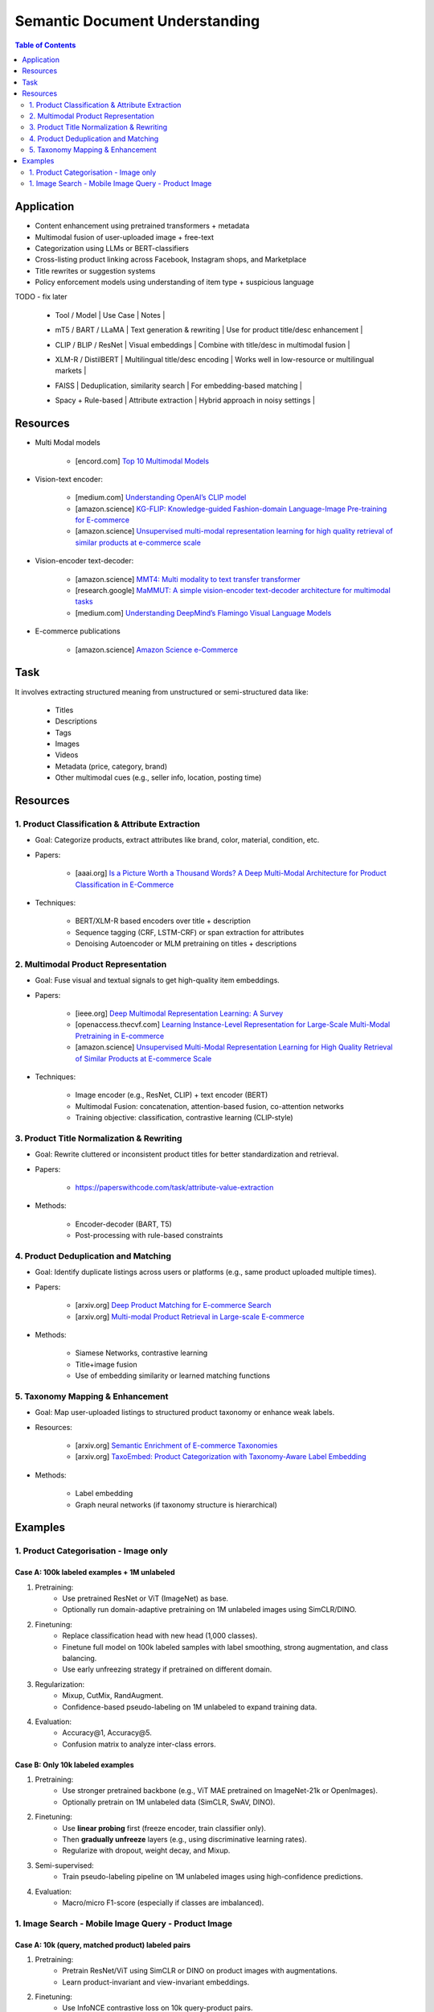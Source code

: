 ##########################################################################
Semantic Document Understanding
##########################################################################
.. contents:: Table of Contents
	:depth: 2
	:local:
	:backlinks: none

**************************************************************************
Application
**************************************************************************
- Content enhancement using pretrained transformers + metadata
- Multimodal fusion of user-uploaded image + free-text
- Categorization using LLMs or BERT-classifiers
- Cross-listing product linking across Facebook, Instagram shops, and Marketplace
- Title rewrites or suggestion systems
- Policy enforcement models using understanding of item type + suspicious language

TODO - fix later

	- | Tool / Model | Use Case | Notes |
	- | mT5 / BART / LLaMA | Text generation & rewriting | Use for product title/desc enhancement |
	- | CLIP / BLIP / ResNet | Visual embeddings | Combine with title/desc in multimodal fusion |
	- | XLM-R / DistilBERT | Multilingual title/desc encoding | Works well in low-resource or multilingual markets |
	- | FAISS | Deduplication, similarity search | For embedding-based matching |
	- | Spacy + Rule-based | Attribute extraction | Hybrid approach in noisy settings |

**************************************************************************
Resources
**************************************************************************
- Multi Modal models

	- [encord.com] `Top 10 Multimodal Models <https://encord.com/blog/top-multimodal-models/>`_
- Vision-text encoder:

	- [medium.com] `Understanding OpenAI’s CLIP model <https://medium.com/@paluchasz/understanding-openais-clip-model-6b52bade3fa3>`_
	- [amazon.science] `KG-FLIP: Knowledge-guided Fashion-domain Language-Image Pre-training for E-commerce <https://assets.amazon.science/fb/63/9b81471c4b46bad6bd1cbcb591bc/kg-flip-knowledge-guided-fashion-domain-language-image-pre-training-for-e-commerce.pdf>`_
	- [amazon.science] `Unsupervised multi-modal representation learning for high quality retrieval of similar products at e-commerce scale <https://www.amazon.science/publications/unsupervised-multi-modal-representation-learning-for-high-quality-retrieval-of-similar-products-at-e-commerce-scale>`_
- Vision-encoder text-decoder:

	- [amazon.science] `MMT4: Multi modality to text transfer transformer <https://www.amazon.science/publications/mmt4-multi-modality-to-text-transfer-transformer>`_
	- [research.google] `MaMMUT: A simple vision-encoder text-decoder architecture for multimodal tasks <https://research.google/blog/mammut-a-simple-vision-encoder-text-decoder-architecture-for-multimodal-tasks/>`_
	- [medium.com] `Understanding DeepMind’s Flamingo Visual Language Models <https://medium.com/@paluchasz/understanding-flamingo-visual-language-models-bea5eeb05268>`_
- E-commerce publications

	- [amazon.science] `Amazon Science e-Commerce <https://www.amazon.science/publications?q=&f1=0000017b-cb9b-d0be-affb-cbbf08e40000&s=0>`_

**************************************************************************
Task
**************************************************************************
It involves extracting structured meaning from unstructured or semi-structured data like:

	- Titles
	- Descriptions
	- Tags
	- Images
	- Videos
	- Metadata (price, category, brand)
	- Other multimodal cues (e.g., seller info, location, posting time)

**************************************************************************
Resources
**************************************************************************
1. Product Classification & Attribute Extraction
==========================================================================
- Goal: Categorize products, extract attributes like brand, color, material, condition, etc.
- Papers:

	- [aaai.org] `Is a Picture Worth a Thousand Words? A Deep Multi-Modal Architecture for Product Classification in E-Commerce <https://ojs.aaai.org/index.php/AAAI/article/download/11419/11278>`_
- Techniques:

	- BERT/XLM-R based encoders over title + description
	- Sequence tagging (CRF, LSTM-CRF) or span extraction for attributes
	- Denoising Autoencoder or MLM pretraining on titles + descriptions

2. Multimodal Product Representation
==========================================================================
- Goal: Fuse visual and textual signals to get high-quality item embeddings.
- Papers:

	- [ieee.org] `Deep Multimodal Representation Learning: A Survey <https://ieeexplore.ieee.org/stamp/stamp.jsp?arnumber=8715409>`_
	- [openaccess.thecvf.com] `Learning Instance-Level Representation for Large-Scale Multi-Modal Pretraining in E-commerce <https://openaccess.thecvf.com/content/CVPR2023/papers/Jin_Learning_Instance-Level_Representation_for_Large-Scale_Multi-Modal_Pretraining_in_E-Commerce_CVPR_2023_paper.pdf>`_
	- [amazon.science] `Unsupervised Multi-Modal Representation Learning for High Quality Retrieval of Similar Products at E-commerce Scale <https://assets.amazon.science/54/5e/df0e19f94b26afb451dd2c156612/unsupervised-multi-modal-representation-learning-for-high-quality-retrieval-of-similar-products-at-e-commerce-scale.pdf>`_
- Techniques:

	- Image encoder (e.g., ResNet, CLIP) + text encoder (BERT)
	- Multimodal Fusion: concatenation, attention-based fusion, co-attention networks
	- Training objective: classification, contrastive learning (CLIP-style)

3. Product Title Normalization & Rewriting
==========================================================================
- Goal: Rewrite cluttered or inconsistent product titles for better standardization and retrieval.
- Papers:

	- https://paperswithcode.com/task/attribute-value-extraction
- Methods:

	- Encoder-decoder (BART, T5)
	- Post-processing with rule-based constraints

4. Product Deduplication and Matching
==========================================================================
- Goal: Identify duplicate listings across users or platforms (e.g., same product uploaded multiple times).
- Papers:

	- [arxiv.org] `Deep Product Matching for E-commerce Search <https://arxiv.org/abs/1806.06159>`_
	- [arxiv.org] `Multi-modal Product Retrieval in Large-scale E-commerce <https://arxiv.org/abs/2011.09566>`_
- Methods:

	- Siamese Networks, contrastive learning
	- Title+image fusion
	- Use of embedding similarity or learned matching functions

5. Taxonomy Mapping & Enhancement
==========================================================================
- Goal: Map user-uploaded listings to structured product taxonomy or enhance weak labels.
- Resources:

	- [arxiv.org] `Semantic Enrichment of E-commerce Taxonomies <https://arxiv.org/abs/2102.05806>`_
	- [arxiv.org] `TaxoEmbed: Product Categorization with Taxonomy-Aware Label Embedding <https://arxiv.org/abs/2010.12862>`_
- Methods:

	- Label embedding
	- Graph neural networks (if taxonomy structure is hierarchical)

**************************************************************************
Examples
**************************************************************************
1. Product Categorisation - Image only
==========================================================================
Case A: 100k labeled examples + 1M unlabeled
--------------------------------------------------------------------------
1. Pretraining:
	- Use pretrained ResNet or ViT (ImageNet) as base.
	- Optionally run domain-adaptive pretraining on 1M unlabeled images using SimCLR/DINO.

2. Finetuning:
	- Replace classification head with new head (1,000 classes).
	- Finetune full model on 100k labeled samples with label smoothing, strong augmentation, and class balancing.
	- Use early unfreezing strategy if pretrained on different domain.

3. Regularization:
	- Mixup, CutMix, RandAugment.
	- Confidence-based pseudo-labeling on 1M unlabeled to expand training data.

4. Evaluation:
	- Accuracy@1, Accuracy@5.
	- Confusion matrix to analyze inter-class errors.

Case B: Only 10k labeled examples
--------------------------------------------------------------------------
1. Pretraining:
	- Use stronger pretrained backbone (e.g., ViT MAE pretrained on ImageNet-21k or OpenImages).
	- Optionally pretrain on 1M unlabeled data (SimCLR, SwAV, DINO).

2. Finetuning:
	- Use **linear probing** first (freeze encoder, train classifier only).
	- Then **gradually unfreeze** layers (e.g., using discriminative learning rates).
	- Regularize with dropout, weight decay, and Mixup.

3. Semi-supervised:
	- Train pseudo-labeling pipeline on 1M unlabeled images using high-confidence predictions.

4. Evaluation:
	- Macro/micro F1-score (especially if classes are imbalanced).

1. Image Search - Mobile Image Query - Product Image
==========================================================================
Case A: 10k (query, matched product) labeled pairs
--------------------------------------------------------------------------
1. Pretraining:
	- Pretrain ResNet/ViT using SimCLR or DINO on product images with augmentations.
	- Learn product-invariant and view-invariant embeddings.

2. Finetuning:
	- Use InfoNCE contrastive loss on 10k query-product pairs.
	- Use in-batch negatives and/or hard mined negatives.
	- Augment with product image pairs to regularize.

3. Embedding Aggregation:
	- Per product: average of embeddings of its 5 images.
	- Optional: trainable attention-based image pooling per product.

4. Retrieval:
	- Use Faiss or ScaNN for approximate nearest neighbor search.
	- Index product embeddings offline; query embeddings at runtime.

5. Evaluation:
	- Recall@k, mean Average Precision (mAP), Precision@k.

Case 2: 200M unlabeled mobile images (no labels)
--------------------------------------------------------------------------
1. Pretraining:
	- Use DINO, MAE, or SimCLR on 200M mobile photos to learn domain-aligned embeddings.
	- Incorporate augmentations reflecting phone capture artifacts (blur, shadow, exposure).

2. Semi-Supervised Learning:
	- Cluster mobile images; use nearest neighbors as pseudo-positives.
	- Use self-training with high-confidence retrieval matches as additional positives.

3. Hard Negatives:
	- Select visually similar images that do *not* match (via clustering or retrieval) as hard negatives.

4. Finetuning (optional):
	- Finetune on the small labeled query-product dataset (10k), possibly using LoRA or head-only tuning.

5. Retrieval + Evaluation:
	- Same as Case 1.
	- Test generalization on held-out queries and unseen product classes.
